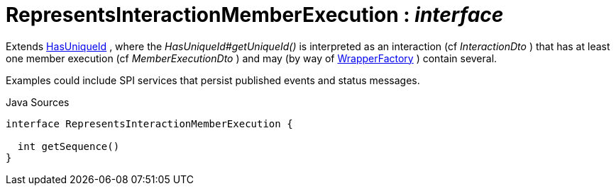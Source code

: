 = RepresentsInteractionMemberExecution : _interface_
:Notice: Licensed to the Apache Software Foundation (ASF) under one or more contributor license agreements. See the NOTICE file distributed with this work for additional information regarding copyright ownership. The ASF licenses this file to you under the Apache License, Version 2.0 (the "License"); you may not use this file except in compliance with the License. You may obtain a copy of the License at. http://www.apache.org/licenses/LICENSE-2.0 . Unless required by applicable law or agreed to in writing, software distributed under the License is distributed on an "AS IS" BASIS, WITHOUT WARRANTIES OR  CONDITIONS OF ANY KIND, either express or implied. See the License for the specific language governing permissions and limitations under the License.

Extends xref:system:generated:index/commons/having/HasUniqueId.adoc[HasUniqueId] , where the _HasUniqueId#getUniqueId()_ is interpreted as an interaction (cf _InteractionDto_ ) that has at least one member execution (cf _MemberExecutionDto_ ) and may (by way of xref:system:generated:index/applib/services/wrapper/WrapperFactory.adoc[WrapperFactory] ) contain several.

Examples could include SPI services that persist published events and status messages.

.Java Sources
[source,java]
----
interface RepresentsInteractionMemberExecution {

  int getSequence()
}
----

